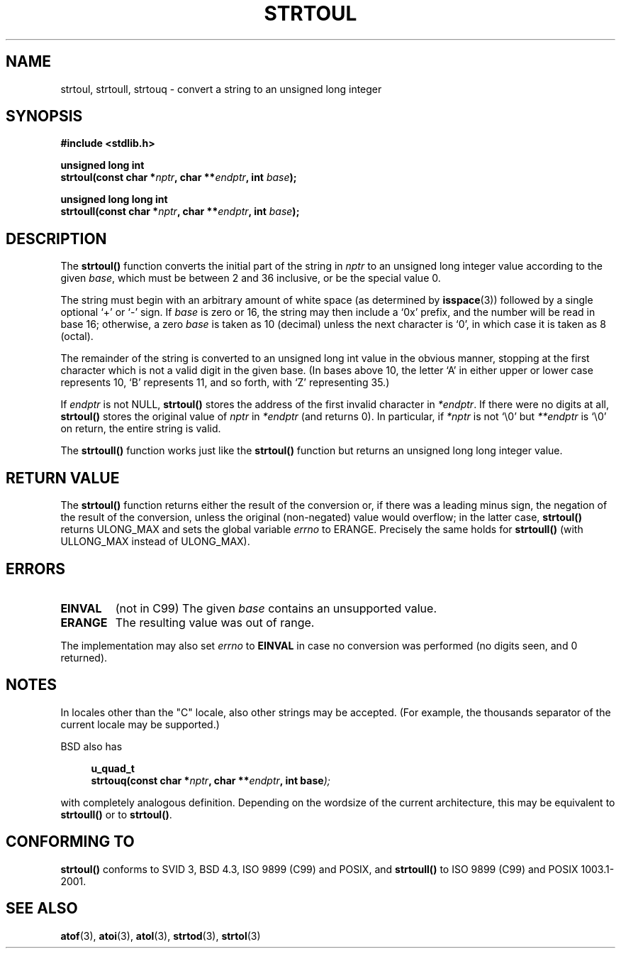 .\" Copyright 1993 David Metcalfe (david@prism.demon.co.uk)
.\"
.\" Permission is granted to make and distribute verbatim copies of this
.\" manual provided the copyright notice and this permission notice are
.\" preserved on all copies.
.\"
.\" Permission is granted to copy and distribute modified versions of this
.\" manual under the conditions for verbatim copying, provided that the
.\" entire resulting derived work is distributed under the terms of a
.\" permission notice identical to this one.
.\" 
.\" Since the Linux kernel and libraries are constantly changing, this
.\" manual page may be incorrect or out-of-date.  The author(s) assume no
.\" responsibility for errors or omissions, or for damages resulting from
.\" the use of the information contained herein.  The author(s) may not
.\" have taken the same level of care in the production of this manual,
.\" which is licensed free of charge, as they might when working
.\" professionally.
.\" 
.\" Formatted or processed versions of this manual, if unaccompanied by
.\" the source, must acknowledge the copyright and authors of this work.
.\"
.\" References consulted:
.\"     Linux libc source code
.\"     Lewine's _POSIX Programmer's Guide_ (O'Reilly & Associates, 1991)
.\"     386BSD man pages
.\" Modified Sun Jul 25 10:54:03 1993 by Rik Faith (faith@cs.unc.edu)
.\" Fixed typo, aeb, 950823
.\" 2002-02-22, joey, mihtjel: Added strtoull()
.\"
.TH STRTOUL 3  2002-05-30 "GNU" "Linux Programmer's Manual"
.SH NAME
strtoul, strtoull, strtouq \- convert a string to an unsigned long integer
.SH SYNOPSIS
.nf
.B #include <stdlib.h>
.sp
.BI "unsigned long int"
.BI "strtoul(const char *" nptr ", char **" endptr ", int " base );
.sp
.BI "unsigned long long int"
.BI "strtoull(const char *" nptr ", char **" endptr ", int " base );
.fi
.SH DESCRIPTION
The \fBstrtoul()\fP function converts the initial part of the string
in \fInptr\fP to an unsigned long integer value according to the
given \fIbase\fP, which must be between 2 and 36 inclusive, or be
the special value 0.
.PP
The string must begin with an arbitrary amount of white space (as
determined by
.BR isspace (3))
followed by a single optional `+' or `-'
sign.  If \fIbase\fP is zero or 16, the string may then include a 
`0x' prefix, and the number will be read in base 16; otherwise, a 
zero \fIbase\fP is taken as 10 (decimal) unless the next character
is `0', in which case it is taken as 8 (octal).
.PP
The remainder of the string is converted to an unsigned long int value
in the obvious manner, stopping at the first character which is not a 
valid digit in the given base.  (In bases above 10, the letter `A' in
either upper or lower case represents 10, `B' represents 11, and so
forth, with `Z' representing 35.)
.PP
If \fIendptr\fP is not NULL, \fBstrtoul()\fP stores the address of the
first invalid character in \fI*endptr\fP.  If there were no digits at
all, \fBstrtoul()\fP stores the original value of \fInptr\fP in
\fI*endptr\fP (and returns 0).
In particular, if \fI*nptr\fP is not `\\0' but \fI**endptr\fP
is `\\0' on return, the entire string is valid.
.PP
The
.B strtoull()
function works just like the
.B strtoul()
function but returns an unsigned long long integer value.
.SH "RETURN VALUE"
The \fBstrtoul()\fP function returns either the result of the conversion
or, if there was a leading minus sign, the negation of the result of the
conversion, unless the original (non-negated) value would overflow; in
the latter case, \fBstrtoul()\fP returns ULONG_MAX and sets the global
variable \fIerrno\fP to ERANGE.
Precisely the same holds for
.B strtoull()
(with ULLONG_MAX instead of ULONG_MAX).
.SH ERRORS
.TP
.B EINVAL
(not in C99)
The given
.I base
contains an unsupported value.
.TP
.B ERANGE
The resulting value was out of range.
.LP
The implementation may also set \fIerrno\fP to \fBEINVAL\fP in case
no conversion was performed (no digits seen, and 0 returned).
.SH NOTES
In locales other than the "C" locale, also other strings may be accepted.
(For example, the thousands separator of the current locale may be
supported.)
.LP
BSD also has
.sp
.in +4n
.nf
.BI "u_quad_t"
.BI "strtouq(const char *" nptr ", char **" endptr ", int base" );
.sp
.in -4n
.fi
with completely analogous definition.
Depending on the wordsize of the current architecture, this
may be equivalent to
.B strtoull()
or to
.BR strtoul() .
.SH "CONFORMING TO"
.B strtoul()
conforms to SVID 3, BSD 4.3, ISO 9899 (C99) and POSIX, and
.BR strtoull()
to ISO 9899 (C99) and POSIX 1003.1-2001.
.SH "SEE ALSO"
.BR atof (3),
.BR atoi (3),
.BR atol (3),
.BR strtod (3),
.BR strtol (3)
